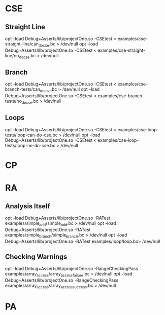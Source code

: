 * CSE
** Straight Line
   opt -load Debug+Asserts/lib/projectOne.so -CSEtest < examples/cse-straight-line/can_do_cse.bc > /dev/null
   opt -load Debug+Asserts/lib/projectOne.so -CSEtest < examples/cse-straight-line/no_do_cse.bc > /dev/null
** Branch
   opt -load Debug+Asserts/lib/projectOne.so -CSEtest < examples/cse-branch-tests/can_do_cse.bc > /dev/null
   opt -load Debug+Asserts/lib/projectOne.so -CSEtest < examples/cse-branch-tests/no_do_cse.bc > /dev/null 
** Loops
   opt -load Debug+Asserts/lib/projectOne.so -CSEtest < examples/cse-loop-tests/loop-can-do-cse.bc > /dev/null 
   opt -load Debug+Asserts/lib/projectOne.so -CSEtest < examples/cse-loop-tests/loop-no-do-cse.bc > /dev/null
* CP

* RA
** Analysis Itself
   opt -load Debug+Asserts/lib/projectOne.so -RATest examples/simple_add/simple_add.bc > /dev/null
   opt -load Debug+Asserts/lib/projectOne.so -RATest examples/simple_branch/simple_branch.bc > /dev/null
   opt -load Debug+Asserts/lib/projectOne.so -RATest examples/loop/loop.bc> /dev/null
** Checking Warnings
   opt -load Debug+Asserts/lib/projectOne.so -RangeCheckingPass examples/array_access/array_access_failure.bc > /dev/null
   opt -load Debug+Asserts/lib/projectOne.so -RangeCheckingPass examples/array_access/array_access_success.bc > /dev/null
* PA
